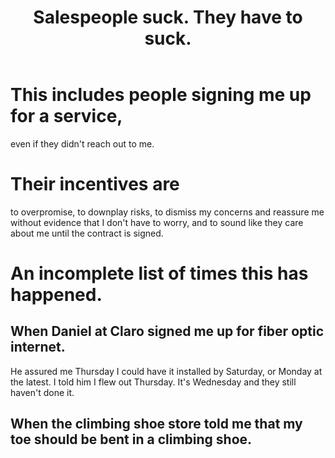 :PROPERTIES:
:ID:       2b49db8e-8279-42ae-a23c-e3ca35addc39
:END:
#+title: Salespeople suck. They *have to* suck.
* This includes people signing me up for a service,
  even if they didn't reach out to me.
* Their incentives are
  to overpromise, to downplay risks,
  to dismiss my concerns and
  reassure me without evidence that I don't have to worry,
  and to sound like they care about me
  until the contract is signed.
* An incomplete list of times this has happened.
** When Daniel at Claro signed me up for fiber optic internet.
   He assured me Thursday I could have it installed by Saturday,
   or Monday at the latest. I told him I flew out Thursday.
   It's Wednesday and they still haven't done it.
** When the climbing shoe store told me that my toe should be bent in a climbing shoe.
